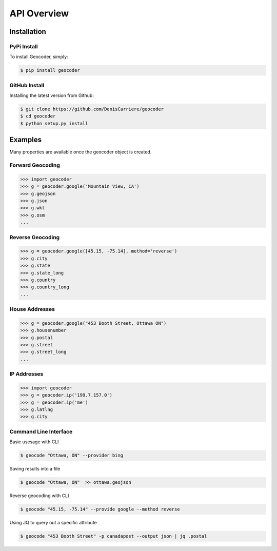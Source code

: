 API Overview
============

.. _install:

Installation
~~~~~~~~~~~~

PyPi Install
------------

To install Geocoder, simply:

.. code-block:: python

    $ pip install geocoder

GitHub Install
--------------

Installing the latest version from Github:

.. code-block:: python

    $ git clone https://github.com/DenisCarriere/geocoder
    $ cd geocoder
    $ python setup.py install

Examples
~~~~~~~~

Many properties are available once the geocoder object is created.

Forward Geocoding
-----------------

.. code-block:: python

    >>> import geocoder
    >>> g = geocoder.google('Mountain View, CA')
    >>> g.geojson
    >>> g.json
    >>> g.wkt
    >>> g.osm
    ...

Reverse Geocoding
-----------------

.. code-block:: python

    >>> g = geocoder.google([45.15, -75.14], method='reverse')
    >>> g.city
    >>> g.state
    >>> g.state_long
    >>> g.country
    >>> g.country_long
    ...

House Addresses
---------------

.. code-block:: python

    >>> g = geocoder.google("453 Booth Street, Ottawa ON")
    >>> g.housenumber
    >>> g.postal
    >>> g.street
    >>> g.street_long
    ...

IP Addresses
------------

.. code-block:: python

    >>> import geocoder
    >>> g = geocoder.ip('199.7.157.0')
    >>> g = geocoder.ip('me')
    >>> g.latlng
    >>> g.city

Command Line Interface
----------------------

Basic usesage with CLI

.. code-block:: bash

    $ geocode "Ottawa, ON" --provider bing

Saving results into a file

.. code-block:: bash

    $ geocode "Ottawa, ON"  >> ottawa.geojson

Reverse geocoding with CLI

.. code-block:: bash

    $ geocode "45.15, -75.14" --provide google --method reverse

Using JQ to query out a specific attribute

.. code-block:: bash

    $ geocode "453 Booth Street" -p canadapost --output json | jq .postal
